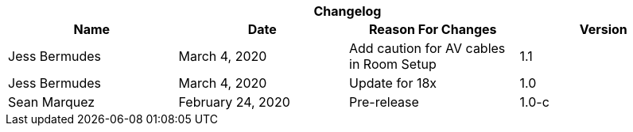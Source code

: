 :version: 1.1
[cols=",,,", options="header", caption=""]
.*Changelog*
|===
|Name |Date |Reason For Changes |Version
|Jess Bermudes | March 4, 2020 | Add caution for AV cables in Room Setup | 1.1
|Jess Bermudes | March 4, 2020 | Update for 18x | 1.0
|Sean Marquez |February 24, 2020 |Pre-release |1.0-c
|===
